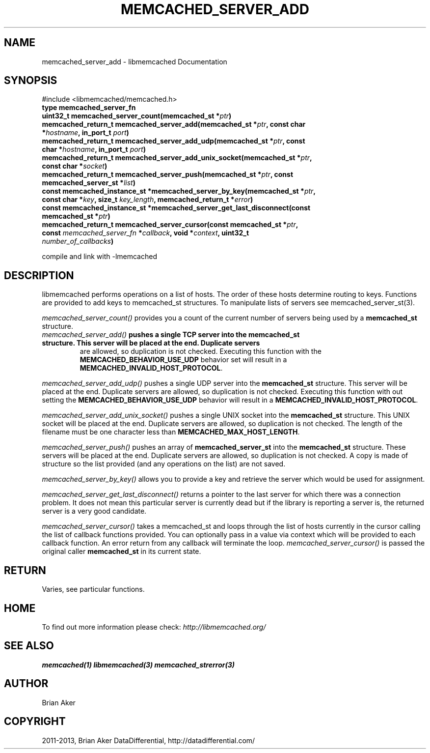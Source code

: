.\" Man page generated from reStructuredText.
.
.TH "MEMCACHED_SERVER_ADD" "3" "Dec 16, 2020" "1.0.18" "libmemcached"
.SH NAME
memcached_server_add \- libmemcached Documentation
.
.nr rst2man-indent-level 0
.
.de1 rstReportMargin
\\$1 \\n[an-margin]
level \\n[rst2man-indent-level]
level margin: \\n[rst2man-indent\\n[rst2man-indent-level]]
-
\\n[rst2man-indent0]
\\n[rst2man-indent1]
\\n[rst2man-indent2]
..
.de1 INDENT
.\" .rstReportMargin pre:
. RS \\$1
. nr rst2man-indent\\n[rst2man-indent-level] \\n[an-margin]
. nr rst2man-indent-level +1
.\" .rstReportMargin post:
..
.de UNINDENT
. RE
.\" indent \\n[an-margin]
.\" old: \\n[rst2man-indent\\n[rst2man-indent-level]]
.nr rst2man-indent-level -1
.\" new: \\n[rst2man-indent\\n[rst2man-indent-level]]
.in \\n[rst2man-indent\\n[rst2man-indent-level]]u
..
.SH SYNOPSIS
.sp
#include <libmemcached/memcached.h>
.INDENT 0.0
.TP
.B type memcached_server_fn 
.UNINDENT
.INDENT 0.0
.TP
.B uint32_t memcached_server_count(memcached_st *\fIptr\fP) 
.UNINDENT
.INDENT 0.0
.TP
.B memcached_return_t memcached_server_add(memcached_st *\fIptr\fP, const char *\fIhostname\fP, in_port_t \fIport\fP) 
.UNINDENT
.INDENT 0.0
.TP
.B memcached_return_t memcached_server_add_udp(memcached_st *\fIptr\fP, const char *\fIhostname\fP, in_port_t \fIport\fP) 
.UNINDENT
.INDENT 0.0
.TP
.B memcached_return_t memcached_server_add_unix_socket(memcached_st *\fIptr\fP, const char *\fIsocket\fP) 
.UNINDENT
.INDENT 0.0
.TP
.B memcached_return_t memcached_server_push(memcached_st *\fIptr\fP, const memcached_server_st *\fIlist\fP) 
.UNINDENT
.INDENT 0.0
.TP
.B const memcached_instance_st *memcached_server_by_key(memcached_st *\fIptr\fP, const char *\fIkey\fP, size_t \fIkey_length\fP, memcached_return_t *\fIerror\fP) 
.UNINDENT
.INDENT 0.0
.TP
.B const memcached_instance_st *memcached_server_get_last_disconnect(const memcached_st *\fIptr\fP) 
.UNINDENT
.INDENT 0.0
.TP
.B memcached_return_t memcached_server_cursor(const memcached_st *\fIptr\fP, const \fI\%memcached_server_fn\fP *\fIcallback\fP, void *\fIcontext\fP, uint32_t \fInumber_of_callbacks\fP) 
.UNINDENT
.sp
compile and link with \-lmemcached
.SH DESCRIPTION
.sp
libmemcached performs operations on a list of hosts. The order of
these hosts determine routing to keys. Functions are provided to add keys to
memcached_st structures. To manipulate lists of servers see
memcached_server_st(3).
.sp
\fI\%memcached_server_count()\fP provides you a count of the current number of
servers being used by a \fBmemcached_st\fP structure.
.INDENT 0.0
.TP
.B \fI\%memcached_server_add()\fP pushes a single TCP server into the \fBmemcached_st\fP structure. This server will be placed at the end. Duplicate servers
are allowed, so duplication is not checked. Executing this function with the \fBMEMCACHED_BEHAVIOR_USE_UDP\fP behavior set will result in a \fBMEMCACHED_INVALID_HOST_PROTOCOL\fP\&.
.UNINDENT
.sp
\fI\%memcached_server_add_udp()\fP pushes a single UDP server into the \fBmemcached_st\fP structure. This server will be placed at the end. Duplicate
servers are allowed, so duplication is not checked. Executing this function with out setting the \fBMEMCACHED_BEHAVIOR_USE_UDP\fP behavior will result in a
\fBMEMCACHED_INVALID_HOST_PROTOCOL\fP\&.
.sp
\fI\%memcached_server_add_unix_socket()\fP pushes a single UNIX socket into the \fBmemcached_st\fP structure. This UNIX socket will be placed at the end.
Duplicate servers are allowed, so duplication is not checked. The length
of the filename must be one character less than \fBMEMCACHED_MAX_HOST_LENGTH\fP\&.
.sp
\fI\%memcached_server_push()\fP pushes an array of \fBmemcached_server_st\fP into the \fBmemcached_st\fP structure. These servers will be placed at
the end. Duplicate servers are allowed, so duplication is not checked. A
copy is made of structure so the list provided (and any operations on
the list) are not saved.
.sp
\fI\%memcached_server_by_key()\fP allows you to provide a key and retrieve the
server which would be used for assignment.
.sp
\fI\%memcached_server_get_last_disconnect()\fP returns a pointer to the last
server for which there was a connection problem. It does not mean this
particular server is currently dead but if the library is reporting a server
is, the returned server is a very good candidate.
.sp
\fI\%memcached_server_cursor()\fP takes a memcached_st and loops through the
list of hosts currently in the cursor calling the list of callback
functions provided. You can optionally pass in a value via
context which will be provided to each callback function. An error
return from any callback will terminate the loop. \fI\%memcached_server_cursor()\fP is passed the original caller \fBmemcached_st\fP in its current state.
.SH RETURN
.sp
Varies, see particular functions.
.SH HOME
.sp
To find out more information please check:
\fI\%http://libmemcached.org/\fP
.SH SEE ALSO
.sp
\fBmemcached(1)\fP \fBlibmemcached(3)\fP \fBmemcached_strerror(3)\fP
.SH AUTHOR
Brian Aker
.SH COPYRIGHT
2011-2013, Brian Aker DataDifferential, http://datadifferential.com/
.\" Generated by docutils manpage writer.
.
